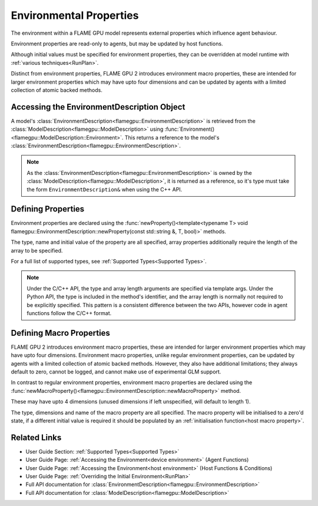 .. _defining environmental properties:

Environmental Properties
========================

The environment within a FLAME GPU model represents external properties which influence agent behaviour. 

Environment properties are read-only to agents, but may be updated by host functions.

Although initial values must be specified for environment properties, they can be overridden at model runtime with :ref:`various techniques<RunPlan>`.

Distinct from environment properties, FLAME GPU 2 introduces environment macro properties, these are intended for larger environment properties which may have upto four dimensions and can be updated by agents with a limited collection of atomic backed methods.

Accessing the EnvironmentDescription Object
^^^^^^^^^^^^^^^^^^^^^^^^^^^^^^^^^^^^^^^^^^^

A model's :class:`EnvironmentDescription<flamegpu::EnvironmentDescription>` is retrieved from the :class:`ModelDescription<flamegpu::ModelDescription>` using :func:`Environment()<flamegpu::ModelDescription::Environment>`. This returns a reference to the model's :class:`EnvironmentDescription<flamegpu::EnvironmentDescription>`.

.. tabs::

  .. code-tab:: cpp C++

    // Define a new FLAME GPU model
    flamegpu::ModelDescription model("My Model");
    // Fetch the model's environment
    flamegpu::EnvironmentDescription env = model.Environment();

  .. code-tab:: py Python

    # Define a new FLAME GPU model
    model = pyflamegpu.ModelDescription("My Model")
    # Fetch the model's environment
    env = model.Environment()

.. note::
  
    As the :class:`EnvironmentDescription<flamegpu::EnvironmentDescription>` is owned by the :class:`ModelDescription<flamegpu::ModelDescription>`, it is returned as a reference, so it's type must take the form ``EnvironmentDescription&`` when using the C++ API.


Defining Properties
^^^^^^^^^^^^^^^^^^^

Environment properties are declared using the :func:`newProperty()<template<typename T> void flamegpu::EnvironmentDescription::newProperty(const std::string &, T, bool)>` methods.

The type, name and initial value of the property are all specified, array properties additionally require the length of the array to be specified.

For a full list of supported types, see :ref:`Supported Types<Supported Types>`.

.. tabs::

  .. code-tab:: cpp C++

    // Fetch the model's environment
    flamegpu::EnvironmentDescription env = model.Environment();
    // Declare an int property named 'foo', with a default value 12
    env.newProperty<int>("foo", 12);
    // Declare a float array property of length 3 named 'bar', with a default value [4.0, 5.0, 6.0]
    env.newProperty<float, 3>("bar", {4.0f, 5.0f, 6.0f});

  .. code-tab:: py Python

    # Fetch the model's environment
    env = model.Environment()
    # Declare an int property named 'foo', with a default value 12
    env.newPropertyInt("foo", 12)
    # Declare a float array property of length 3 named 'bar', with a default value [4.0, 5.0, 6.0]
    env.newPropertyArrayFloat("bar", [4.0, 5.0, 6.0])

.. note::
  Under the C/C++ API, the type and array length arguments are specified via template args. Under the Python API, the type is included in the method's identifier, and the array length is normally not required to be explicitly specified. This pattern is a consistent difference between the two APIs, however code in agent functions follow the C/C++ format.

.. note:
  
  Property names must not begin with ``_``, this is reserved for internal variables.


.. _Define Macro Environmental Properties:

Defining Macro Properties
^^^^^^^^^^^^^^^^^^^^^^^^^

FLAME GPU 2 introduces environment macro properties, these are intended for larger environment properties which may have upto four dimensions. Environment macro properties, unlike regular environment properties, can be updated by agents with a limited collection of atomic backed methods. However, they also have additional limitations; they always default to zero, cannot be logged, and cannot make use of experimental GLM support.

In contrast to regular environment properties, environment macro properties are declared using the :func:`newMacroProperty()<flamegpu::EnvironmentDescription::newMacroProperty>` method.

These may have upto 4 dimensions (unused dimensions if left unspecified, will default to length 1).

The type, dimensions and name of the macro property are all specified. The macro property will be initialised to a zero'd state, if a different initial value is required it should be populated by an :ref:`initialisation function<host macro property>`.

.. tabs::

  .. code-tab:: cpp C++

    // Fetch the model's environment
    flamegpu::EnvironmentDescription env = model.Environment();
    // Declare an int macro property named 'foobar', with array dimensions [5, 5, 5, 3]
    env.newMacroProperty<int, 5, 5, 5, 3>("foobar");

  .. code-tab:: py Python

    # Fetch the model's environment
    env = model.Environment()
    # Declare an int macro property named 'foobar', with array dimensions [5, 5, 5, 3]
    env.newMacroPropertyInt("foobar", 5, 5, 5, 3)
    
Related Links
^^^^^^^^^^^^^

* User Guide Section: :ref:`Supported Types<Supported Types>`
* User Guide Page: :ref:`Accessing the Environment<device environment>` (Agent Functions)
* User Guide Page: :ref:`Accessing the Environment<host environment>` (Host Functions & Conditions)
* User Guide Page: :ref:`Overriding the Initial Environment<RunPlan>`
* Full API documentation for :class:`EnvironmentDescription<flamegpu::EnvironmentDescription>`
* Full API documentation for :class:`ModelDescription<flamegpu::ModelDescription>`
